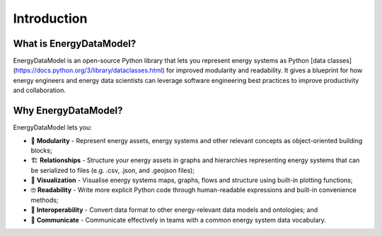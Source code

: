 ===================
Introduction
===================

What is EnergyDataModel?
------------------------

EnergyDataModel is an open-source Python library that lets you represent energy systems as Python 
[data classes](https://docs.python.org/3/library/dataclasses.html) for improved modularity and 
readability. It gives a blueprint for how energy engineers and energy data scientists can leverage
software engineering best practices to improve productivity and collaboration. 

Why EnergyDataModel? 
-------------------------
EnergyDataModel lets you:

- 🧱 **Modularity** - Represent energy assets, energy systems and other relevant concepts as object-oriented building blocks;

- 🏗️ **Relationships** - Structure your energy assets in graphs and hierarchies representing energy systems that can be serialized to files (e.g. .csv, .json, and .geojson files);

- 👀 **Visualization** - Visualise energy systems maps, graphs, flows and structure using built-in plotting functions;

- 🤓 **Readability** - Write more explicit Python code through human-readable expressions and built-in convenience methods;

- 🧩 **Interoperability** - Convert data format to other energy-relevant data models and ontologies; and

- 💬 **Communicate** - Communicate effectively in teams with a common energy system data vocabulary.

